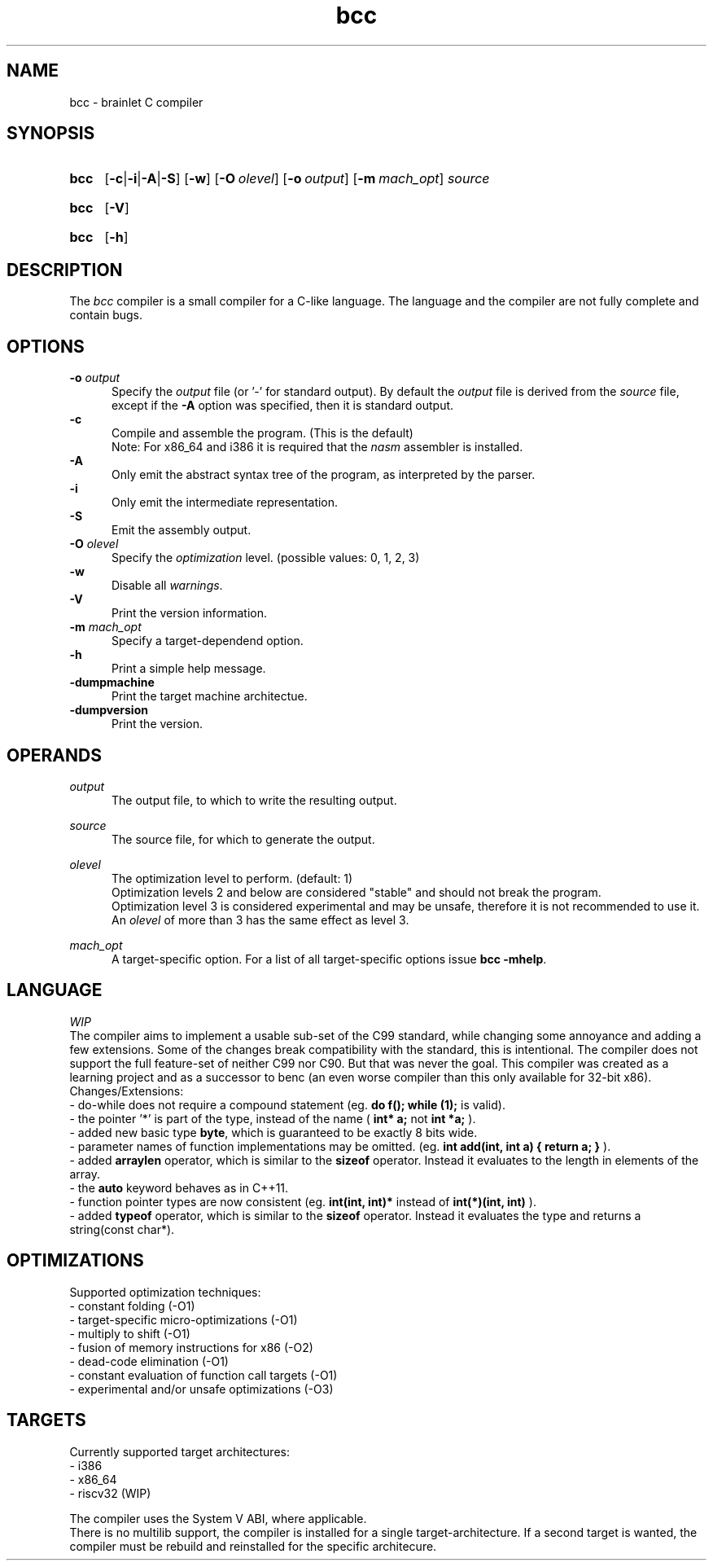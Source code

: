 .TH bcc 1 "2021-06-25" "bcc-VERSION"

.SH NAME
bcc - brainlet C compiler

.SH SYNOPSIS
.SY bcc
.OP -c\fR|\fB-i\fR|\fB-A\fR|\fB-S
.OP -w
.OP -O \fIolevel\fR
.OP -o \fIoutput\fR
.OP -m \fImach_opt\fR
.I source
.YS
.SY bcc
.OP -V
.YS
.SY bcc
.OP -h
.YS

.SH DESCRIPTION
The
.I bcc
compiler is a small compiler for a C-like language.
The language and the compiler are not fully complete
and contain bugs.

.SH OPTIONS
.B -o \fIoutput\fR
.RE
.RS 5
Specify the 
.I output
file (or '-' for standard output).
By default the
.I output
file is derived from the 
.I source
file, except if the
.B -A
option was specified, then it is standard output.
.RE
.B -c
.RE
.RS 5
Compile and assemble the program. (This is the default)
.RE
.RS 5
Note: For x86_64 and i386 it is required that the
.I nasm
assembler is installed.
.RE
.B -A
.RE
.RS 5
Only emit the abstract syntax tree of the program, as interpreted by the parser.
.RE
.B -i
.RE
.RS 5
Only emit the intermediate representation.
.RE
.B -S
.RE
.RS 5
Emit the assembly output.
.RE
.B -O
.I olevel
.RE
.RS 5
Specify the
.I optimization
level. (possible values: 0, 1, 2, 3)
.RE
.B -w
.RE
.RS 5
Disable all \fIwarnings\fR.
.RE
.B -V
.RE
.RS 5
Print the version information.
.RE
.B -m \fImach_opt\fR
.RE
.RS 5
Specify a target-dependend option.
.RE
.B -h
.RE
.RS 5
Print a simple help message.
.RE
.B -dumpmachine
.RE
.RS 5
Print the target machine architectue.
.RE
.B -dumpversion
.RE
.RS 5
Print the version.


.SH OPERANDS
.I output
.RE
.RS 5
The output file, to which to write the resulting output.

.RE
.I source
.RE
.RS 5
The source file, for which to generate the output.

.RE
.I olevel
.RE
.RS 5
The optimization level to perform. (default: 1)
.RE
.RS 5
Optimization levels 2 and below are considered "stable" and should not break the program.
.RE
.RS 5
Optimization level 3 is considered experimental and may be unsafe,
therefore it is not recommended to use it.
.RE
.RS 5
An
.I olevel
of more than 3 has the same effect as level 3.

.RE
.I mach_opt
.RE
.RS 5
A target-specific option.
For a list of all target-specific options issue
.B bcc -mhelp\fR.


.SH LANGUAGE
.I WIP
.RE
The compiler aims to implement a usable sub-set of the C99 standard,
while changing some annoyance and adding a few extensions.
Some of the changes break compatibility with the standard, this is intentional.
The compiler does not support the full feature-set of neither C99 nor C90.
But that was never the goal.
This compiler was created as a learning project and as a successor to benc (an even worse compiler than this only available for 32-bit x86).
.RE
Changes/Extensions:
.RE
- do-while does not require a compound statement (eg.
.B do f(); while (1);
is valid).
.RE
- the pointer '*' is part of the type, instead of the name (
.B int* a;
not
.B int *a;
).
.RE
- added new basic type \fBbyte\fR, which is guaranteed to be exactly 8 bits wide.
.RE
- parameter names of function implementations may be omitted. (eg.
.B int add(int, int a) { return a; }
).
.RE
- added
.B arraylen
operator, which is similar to the
.B sizeof
operator. Instead it evaluates to the length in elements of the array.
.RE
- the
.B auto
keyword behaves as in C++11.
.RE
- function pointer types are now consistent (eg.
.B int(int, int)*
instead of
.B int(*)(int, int)
).
.RE
- added
.B typeof
operator, which is similar to the
.B sizeof
operator. Instead it evaluates the type and returns a string(const char*).


.SH OPTIMIZATIONS
Supported optimization techniques:
.RE
- constant folding (-O1)
.RE
- target-specific micro-optimizations (-O1)
.RE
- multiply to shift (-O1)
.RE
- fusion of memory instructions for x86 (-O2)
.RE
- dead-code elimination (-O1)
.RE
- constant evaluation of function call targets (-O1)
.RE
- experimental and/or unsafe optimizations (-O3)

.SH TARGETS
Currently supported target architectures:
.RE
- i386
.RE
- x86_64
.RE
- riscv32 (WIP)

.RE
The compiler uses the System V ABI, where applicable.
.RE
There is no multilib support, the compiler is installed for a single target-architecture.
If a second target is wanted, the compiler must be rebuild and reinstalled for the specific architecure.


